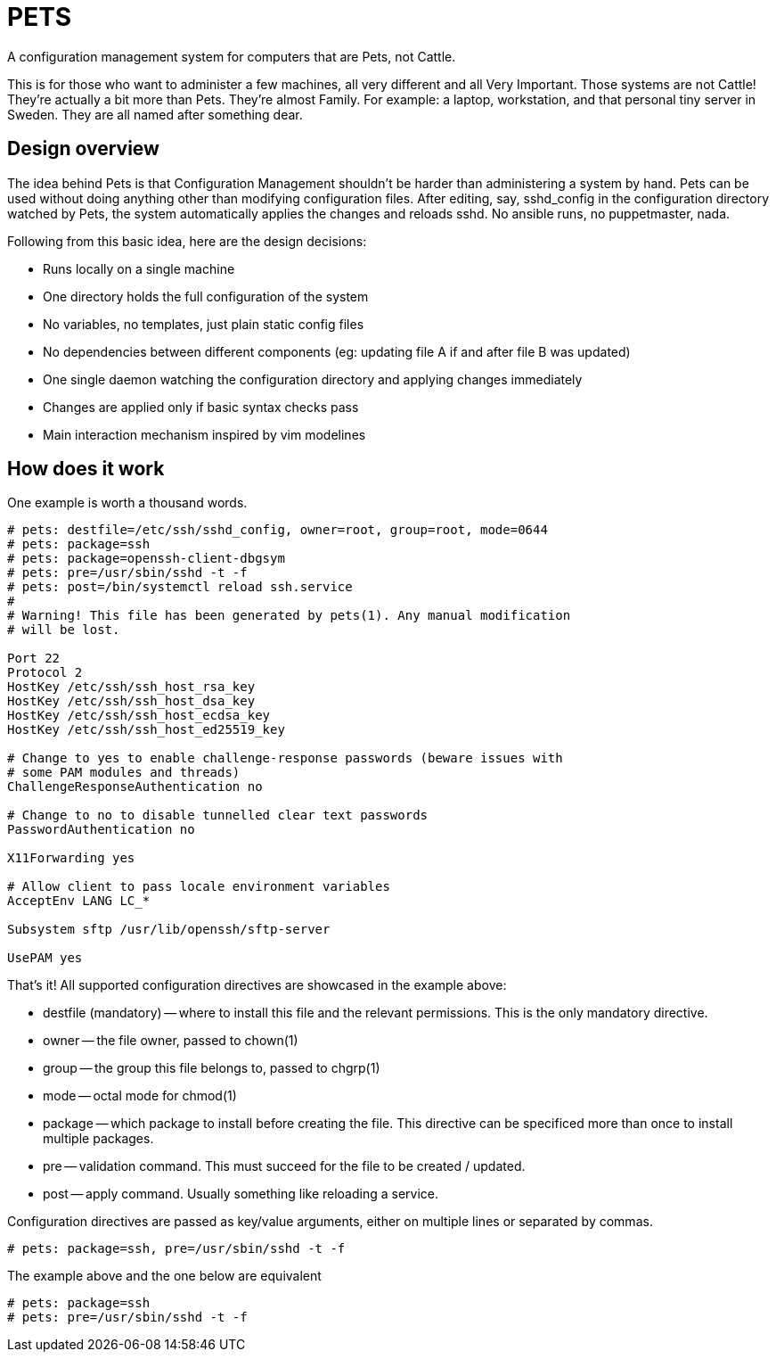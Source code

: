 = PETS

A configuration management system for computers that are Pets, not Cattle.

This is for those who want to administer a few machines, all very different and
all Very Important. Those systems are not Cattle! They're actually a bit more
than Pets. They're almost Family. For example: a laptop, workstation, and
that personal tiny server in Sweden. They are all named after something dear.

== Design overview

The idea behind Pets is that Configuration Management shouldn't be harder than
administering a system by hand. Pets can be used without doing anything other
than modifying configuration files. After editing, say, sshd_config in the
configuration directory watched by Pets, the system automatically applies the
changes and reloads sshd. No ansible runs, no puppetmaster, nada.

Following from this basic idea, here are the design decisions:

- Runs locally on a single machine
- One directory holds the full configuration of the system
- No variables, no templates, just plain static config files
- No dependencies between different components (eg: updating file A if and
  after file B was updated)
- One single daemon watching the configuration directory and applying changes
  immediately
- Changes are applied only if basic syntax checks pass
- Main interaction mechanism inspired by vim modelines

== How does it work

One example is worth a thousand words.

----
# pets: destfile=/etc/ssh/sshd_config, owner=root, group=root, mode=0644
# pets: package=ssh
# pets: package=openssh-client-dbgsym
# pets: pre=/usr/sbin/sshd -t -f
# pets: post=/bin/systemctl reload ssh.service
#
# Warning! This file has been generated by pets(1). Any manual modification
# will be lost.

Port 22
Protocol 2
HostKey /etc/ssh/ssh_host_rsa_key
HostKey /etc/ssh/ssh_host_dsa_key
HostKey /etc/ssh/ssh_host_ecdsa_key
HostKey /etc/ssh/ssh_host_ed25519_key

# Change to yes to enable challenge-response passwords (beware issues with
# some PAM modules and threads)
ChallengeResponseAuthentication no

# Change to no to disable tunnelled clear text passwords
PasswordAuthentication no

X11Forwarding yes

# Allow client to pass locale environment variables
AcceptEnv LANG LC_*

Subsystem sftp /usr/lib/openssh/sftp-server

UsePAM yes
----

That's it! All supported configuration directives are showcased in the example above:

- destfile (mandatory) -- where to install this file and the relevant permissions. This is
  the only mandatory directive.
- owner -- the file owner, passed to chown(1)
- group -- the group this file belongs to, passed to chgrp(1)
- mode -- octal mode for chmod(1)
- package -- which package to install before creating the file. This
  directive can be specificed more than once to install multiple packages.
- pre -- validation command. This must succeed for the file to be
  created / updated.
- post -- apply command. Usually something like reloading a service.

Configuration directives are passed as key/value arguments, either on multiple
lines or separated by commas.

----
# pets: package=ssh, pre=/usr/sbin/sshd -t -f
----

The example above and the one below are equivalent

----
# pets: package=ssh
# pets: pre=/usr/sbin/sshd -t -f
----
